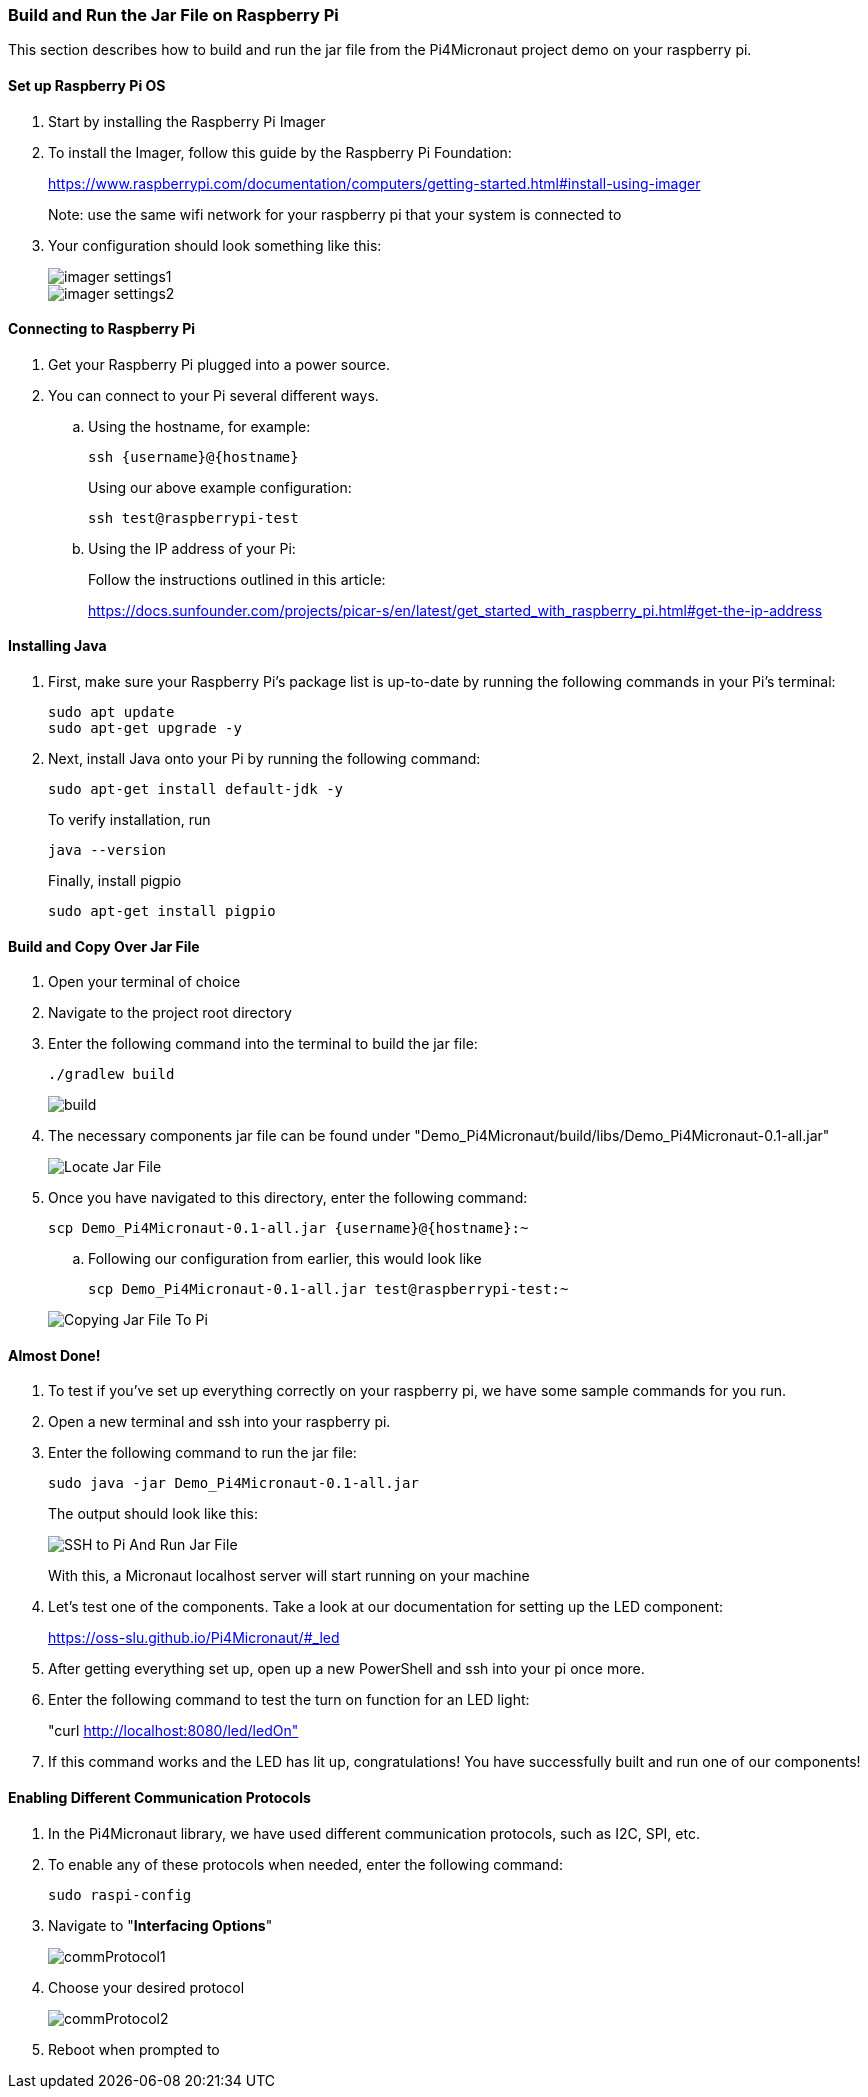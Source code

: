 :imagesdir: img/

ifndef::rootpath[]
:rootpath: ../
endif::rootpath[]

ifdef::rootpath[]
:imagesdir: {rootpath}{imagesdir}
endif::rootpath[]

=== Build and Run the Jar File on Raspberry Pi
This section describes how to build and run the jar file from the Pi4Micronaut project demo on your raspberry pi.

==== Set up Raspberry Pi OS
. Start by installing the Raspberry Pi Imager
. To install the Imager, follow this guide by the Raspberry Pi Foundation:
+
https://www.raspberrypi.com/documentation/computers/getting-started.html#install-using-imager
+
Note: use the same wifi network for your raspberry pi that your system is connected to
. Your configuration should look something like this:
+
image::imager_settings1.png[]
+
image::imager_settings2.png[]


==== Connecting to Raspberry Pi
. Get your Raspberry Pi plugged into a power source.
. You can connect to your Pi several different ways.
.. Using the hostname, for example:
+
[source, bash]
----
ssh {username}@{hostname}
----
+
Using our above example configuration:
+
[source, bash]
----
ssh test@raspberrypi-test
----

.. Using the IP address of your Pi:
+
Follow the instructions outlined in this article:
+
https://docs.sunfounder.com/projects/picar-s/en/latest/get_started_with_raspberry_pi.html#get-the-ip-address


==== Installing Java
. First, make sure your Raspberry Pi's package list is up-to-date by running the following commands in your Pi's terminal:
+
[source, bash]
----
sudo apt update
sudo apt-get upgrade -y
----
. Next, install Java onto your Pi by running the following command:
+
[source, bash]
----
sudo apt-get install default-jdk -y
----
To verify installation, run
+
[source, bash]
----
java --version
----
+
Finally, install pigpio
+
[source, bash]
----
sudo apt-get install pigpio
----

==== Build and Copy Over Jar File
. Open your terminal of choice
. Navigate to the project root directory
. Enter the following command into the terminal to build the jar file:
+
[source, bash]
----
./gradlew build
----
+
image:build.png[]
. The necessary components jar file can be found under "Demo_Pi4Micronaut/build/libs/Demo_Pi4Micronaut-0.1-all.jar"
+
image:Locate_Jar_File.png[]
. Once you have navigated to this directory, enter the following command:
+
[source, bash]
----
scp Demo_Pi4Micronaut-0.1-all.jar {username}@{hostname}:~
----
+
.. Following our configuration from earlier, this would look like
+
[source, bash]
----
scp Demo_Pi4Micronaut-0.1-all.jar test@raspberrypi-test:~
----

+
image:Copying_Jar_File_To_Pi.png[]

==== Almost Done!
. To test if you've set up everything correctly on your raspberry pi, we have some sample commands for you run.
. Open a new terminal and ssh into your raspberry pi.
. Enter the following command to run the jar file:
+
[source, bash]
----
sudo java -jar Demo_Pi4Micronaut-0.1-all.jar
----
+
The output should look like this:
+
image:SSH_to_Pi_And_Run_Jar_File.png[]
+
With this, a Micronaut localhost server will start running on your machine


. Let's test one of the components. Take a look at our documentation for setting up the LED component:
+
https://oss-slu.github.io/Pi4Micronaut/#_led
. After getting everything set up, open up a new PowerShell and ssh into your pi once more.
. Enter the following command to test the turn on function for an LED light:
+
"curl http://localhost:8080/led/ledOn"
. If this command works and the LED has lit up, congratulations! You have successfully built and run one of our components!

==== Enabling Different Communication Protocols
. In the Pi4Micronaut library, we have used different communication protocols, such as I2C, SPI, etc.
. To enable any of these protocols when needed, enter the following command:
+
[source, bash]
----
sudo raspi-config
----
+
. Navigate to "*Interfacing Options*"
+
image::commProtocol1.png[]
+
. Choose your desired protocol
+
image::commProtocol2.png[]
+
. Reboot when prompted to
